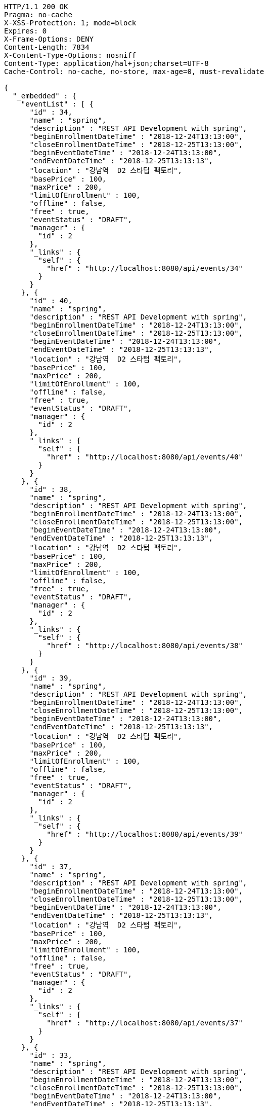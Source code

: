 [source,http,options="nowrap"]
----
HTTP/1.1 200 OK
Pragma: no-cache
X-XSS-Protection: 1; mode=block
Expires: 0
X-Frame-Options: DENY
Content-Length: 7834
X-Content-Type-Options: nosniff
Content-Type: application/hal+json;charset=UTF-8
Cache-Control: no-cache, no-store, max-age=0, must-revalidate

{
  "_embedded" : {
    "eventList" : [ {
      "id" : 34,
      "name" : "spring",
      "description" : "REST API Development with spring",
      "beginEnrollmentDateTime" : "2018-12-24T13:13:00",
      "closeEnrollmentDateTime" : "2018-12-25T13:13:00",
      "beginEventDateTime" : "2018-12-24T13:13:00",
      "endEventDateTime" : "2018-12-25T13:13:13",
      "location" : "강남역  D2 스타텁 팩토리",
      "basePrice" : 100,
      "maxPrice" : 200,
      "limitOfEnrollment" : 100,
      "offline" : false,
      "free" : true,
      "eventStatus" : "DRAFT",
      "manager" : {
        "id" : 2
      },
      "_links" : {
        "self" : {
          "href" : "http://localhost:8080/api/events/34"
        }
      }
    }, {
      "id" : 40,
      "name" : "spring",
      "description" : "REST API Development with spring",
      "beginEnrollmentDateTime" : "2018-12-24T13:13:00",
      "closeEnrollmentDateTime" : "2018-12-25T13:13:00",
      "beginEventDateTime" : "2018-12-24T13:13:00",
      "endEventDateTime" : "2018-12-25T13:13:13",
      "location" : "강남역  D2 스타텁 팩토리",
      "basePrice" : 100,
      "maxPrice" : 200,
      "limitOfEnrollment" : 100,
      "offline" : false,
      "free" : true,
      "eventStatus" : "DRAFT",
      "manager" : {
        "id" : 2
      },
      "_links" : {
        "self" : {
          "href" : "http://localhost:8080/api/events/40"
        }
      }
    }, {
      "id" : 38,
      "name" : "spring",
      "description" : "REST API Development with spring",
      "beginEnrollmentDateTime" : "2018-12-24T13:13:00",
      "closeEnrollmentDateTime" : "2018-12-25T13:13:00",
      "beginEventDateTime" : "2018-12-24T13:13:00",
      "endEventDateTime" : "2018-12-25T13:13:13",
      "location" : "강남역  D2 스타텁 팩토리",
      "basePrice" : 100,
      "maxPrice" : 200,
      "limitOfEnrollment" : 100,
      "offline" : false,
      "free" : true,
      "eventStatus" : "DRAFT",
      "manager" : {
        "id" : 2
      },
      "_links" : {
        "self" : {
          "href" : "http://localhost:8080/api/events/38"
        }
      }
    }, {
      "id" : 39,
      "name" : "spring",
      "description" : "REST API Development with spring",
      "beginEnrollmentDateTime" : "2018-12-24T13:13:00",
      "closeEnrollmentDateTime" : "2018-12-25T13:13:00",
      "beginEventDateTime" : "2018-12-24T13:13:00",
      "endEventDateTime" : "2018-12-25T13:13:13",
      "location" : "강남역  D2 스타텁 팩토리",
      "basePrice" : 100,
      "maxPrice" : 200,
      "limitOfEnrollment" : 100,
      "offline" : false,
      "free" : true,
      "eventStatus" : "DRAFT",
      "manager" : {
        "id" : 2
      },
      "_links" : {
        "self" : {
          "href" : "http://localhost:8080/api/events/39"
        }
      }
    }, {
      "id" : 37,
      "name" : "spring",
      "description" : "REST API Development with spring",
      "beginEnrollmentDateTime" : "2018-12-24T13:13:00",
      "closeEnrollmentDateTime" : "2018-12-25T13:13:00",
      "beginEventDateTime" : "2018-12-24T13:13:00",
      "endEventDateTime" : "2018-12-25T13:13:13",
      "location" : "강남역  D2 스타텁 팩토리",
      "basePrice" : 100,
      "maxPrice" : 200,
      "limitOfEnrollment" : 100,
      "offline" : false,
      "free" : true,
      "eventStatus" : "DRAFT",
      "manager" : {
        "id" : 2
      },
      "_links" : {
        "self" : {
          "href" : "http://localhost:8080/api/events/37"
        }
      }
    }, {
      "id" : 33,
      "name" : "spring",
      "description" : "REST API Development with spring",
      "beginEnrollmentDateTime" : "2018-12-24T13:13:00",
      "closeEnrollmentDateTime" : "2018-12-25T13:13:00",
      "beginEventDateTime" : "2018-12-24T13:13:00",
      "endEventDateTime" : "2018-12-25T13:13:13",
      "location" : "강남역  D2 스타텁 팩토리",
      "basePrice" : 100,
      "maxPrice" : 200,
      "limitOfEnrollment" : 100,
      "offline" : false,
      "free" : true,
      "eventStatus" : "DRAFT",
      "manager" : {
        "id" : 2
      },
      "_links" : {
        "self" : {
          "href" : "http://localhost:8080/api/events/33"
        }
      }
    }, {
      "id" : 58,
      "name" : "spring",
      "description" : "REST API Development with spring",
      "beginEnrollmentDateTime" : "2018-12-24T13:13:00",
      "closeEnrollmentDateTime" : "2018-12-25T13:13:00",
      "beginEventDateTime" : "2018-12-24T13:13:00",
      "endEventDateTime" : "2018-12-25T13:13:13",
      "location" : "강남역  D2 스타텁 팩토리",
      "basePrice" : 100,
      "maxPrice" : 200,
      "limitOfEnrollment" : 100,
      "offline" : false,
      "free" : true,
      "eventStatus" : "DRAFT",
      "manager" : {
        "id" : 2
      },
      "_links" : {
        "self" : {
          "href" : "http://localhost:8080/api/events/58"
        }
      }
    }, {
      "id" : 59,
      "name" : "spring",
      "description" : "REST API Development with spring",
      "beginEnrollmentDateTime" : "2018-12-24T13:13:00",
      "closeEnrollmentDateTime" : "2018-12-25T13:13:00",
      "beginEventDateTime" : "2018-12-24T13:13:00",
      "endEventDateTime" : "2018-12-25T13:13:13",
      "location" : "강남역  D2 스타텁 팩토리",
      "basePrice" : 100,
      "maxPrice" : 200,
      "limitOfEnrollment" : 100,
      "offline" : false,
      "free" : true,
      "eventStatus" : "DRAFT",
      "manager" : {
        "id" : 2
      },
      "_links" : {
        "self" : {
          "href" : "http://localhost:8080/api/events/59"
        }
      }
    }, {
      "id" : 60,
      "name" : "spring",
      "description" : "REST API Development with spring",
      "beginEnrollmentDateTime" : "2018-12-24T13:13:00",
      "closeEnrollmentDateTime" : "2018-12-25T13:13:00",
      "beginEventDateTime" : "2018-12-24T13:13:00",
      "endEventDateTime" : "2018-12-25T13:13:13",
      "location" : "강남역  D2 스타텁 팩토리",
      "basePrice" : 100,
      "maxPrice" : 200,
      "limitOfEnrollment" : 100,
      "offline" : false,
      "free" : true,
      "eventStatus" : "DRAFT",
      "manager" : {
        "id" : 2
      },
      "_links" : {
        "self" : {
          "href" : "http://localhost:8080/api/events/60"
        }
      }
    }, {
      "id" : 64,
      "name" : "spring",
      "description" : "REST API Development with spring",
      "beginEnrollmentDateTime" : "2018-12-24T13:13:00",
      "closeEnrollmentDateTime" : "2018-12-25T13:13:00",
      "beginEventDateTime" : "2018-12-24T13:13:00",
      "endEventDateTime" : "2018-12-25T13:13:13",
      "location" : "강남역  D2 스타텁 팩토리",
      "basePrice" : 100,
      "maxPrice" : 200,
      "limitOfEnrollment" : 100,
      "offline" : false,
      "free" : true,
      "eventStatus" : "DRAFT",
      "manager" : {
        "id" : 2
      },
      "_links" : {
        "self" : {
          "href" : "http://localhost:8080/api/events/64"
        }
      }
    } ]
  },
  "_links" : {
    "first" : {
      "href" : "http://localhost:8080/api/events?page=0&size=10&sort=name,desc"
    },
    "prev" : {
      "href" : "http://localhost:8080/api/events?page=0&size=10&sort=name,desc"
    },
    "self" : {
      "href" : "http://localhost:8080/api/events?page=1&size=10&sort=name,desc"
    },
    "next" : {
      "href" : "http://localhost:8080/api/events?page=2&size=10&sort=name,desc"
    },
    "last" : {
      "href" : "http://localhost:8080/api/events?page=6&size=10&sort=name,desc"
    },
    "profile" : {
      "href" : "/docs/index.html#resources-events-queryEvents"
    },
    "create-event" : {
      "href" : "http://localhost:8080/api/events"
    }
  },
  "page" : {
    "size" : 10,
    "totalElements" : 62,
    "totalPages" : 7,
    "number" : 1
  }
}
----